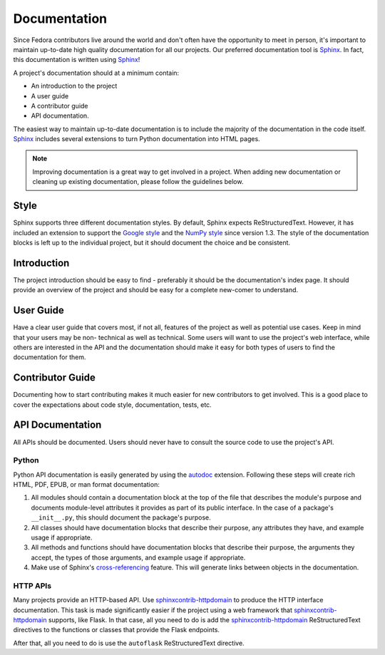 =============
Documentation
=============

Since Fedora contributors live around the world and don't often have the
opportunity to meet in person, it's important to maintain up-to-date high
quality documentation for all our projects. Our preferred documentation tool is
`Sphinx`_. In fact, this documentation is written using `Sphinx`_!

A project's documentation should at a minimum contain:

* An introduction to the project

* A user guide

* A contributor guide

* API documentation.

The easiest way to maintain up-to-date documentation is to include the majority
of the documentation in the code itself. `Sphinx`_ includes several extensions
to turn Python documentation into HTML pages.

.. note::
   Improving documentation is a great way to get involved in a project. When
   adding new documentation or cleaning up existing documentation, please
   follow the guidelines below.


Style
=====

Sphinx supports three different documentation styles. By default, Sphinx expects
ReStructuredText. However, it has included an extension to support the
`Google style`_ and the `NumPy style`_ since version 1.3. The style of the
documentation blocks is left up to the individual project, but it should
document the choice and be consistent.


Introduction
============

The project introduction should be easy to find - preferably it should be the
documentation's index page. It should provide an overview of the project and
should be easy for a complete new-comer to understand.


User Guide
==========

Have a clear user guide that covers most, if not all, features of the project
as well as potential use cases. Keep in mind that your users may be non-
technical as well as technical. Some users will want to use the project's
web interface, while others are interested in the API and the documentation
should make it easy for both types of users to find the documentation for them.


Contributor Guide
=================

Documenting how to start contributing makes it much easier for new contributors
to get involved. This is a good place to cover the expectations about code
style, documentation, tests, etc.


API Documentation
=================

All APIs should be documented. Users should never have to consult the source
code to use the project's API.


Python
------

Python API documentation is easily generated by using the `autodoc`_ extension.
Following these steps will create rich HTML, PDF, EPUB, or man format documentation:

1. All modules should contain a documentation block at the top of the file that
   describes the module's purpose and documents module-level attributes it
   provides as part of its public interface. In the case of a package's
   ``__init__.py``, this should document the package's purpose.

2. All classes should have documentation blocks that describe their purpose,
   any attributes they have, and example usage if appropriate.

3. All methods and functions should have documentation blocks that describe
   their purpose, the arguments they accept, the types of those arguments, and
   example usage if appropriate.

4. Make use of Sphinx's `cross-referencing`_ feature. This will generate links
   between objects in the documentation.


HTTP APIs
---------

Many projects provide an HTTP-based API. Use `sphinxcontrib-httpdomain`_ to
produce the HTTP interface documentation. This task is made significantly
easier if the project using a web framework that `sphinxcontrib-httpdomain`_
supports, like Flask. In that case, all you need to do is add the
`sphinxcontrib-httpdomain`_ ReStructuredText directives to the functions or
classes that provide the Flask endpoints.

After that, all you need to do is use the ``autoflask`` ReStructuredText
directive.


.. _Sphinx: http://www.sphinx-doc.org/
.. _Google style: http://www.sphinx-doc.org/en/1.5.2/ext/example_google.html
.. _NumPy style: http://www.sphinx-doc.org/en/1.5.2/ext/example_numpy.html
.. _autodoc: http://www.sphinx-doc.org/en/stable/tutorial.html#autodoc
.. _cross-referencing:
    http://www.sphinx-doc.org/en/stable/domains.html#cross-referencing-python-objects
.. _sphinxcontrib-httpdomain: http://pythonhosted.org/sphinxcontrib-httpdomain/
